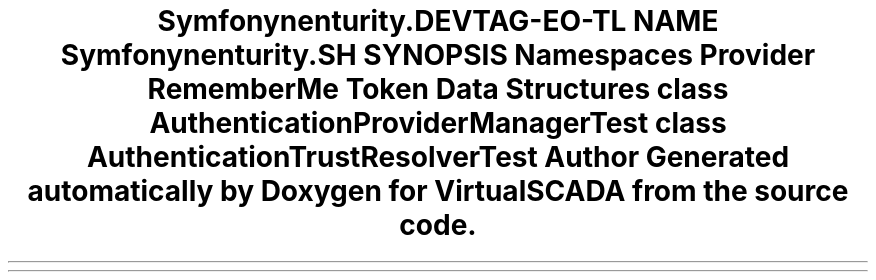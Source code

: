 .TH "Symfony\Component\Security\Core\Tests\Authentication" 3 "Tue Apr 14 2015" "Version 1.0" "VirtualSCADA" \" -*- nroff -*-
.ad l
.nh
.SH NAME
Symfony\Component\Security\Core\Tests\Authentication \- 
.SH SYNOPSIS
.br
.PP
.SS "Namespaces"

.in +1c
.ti -1c
.RI " \fBProvider\fP"
.br
.ti -1c
.RI " \fBRememberMe\fP"
.br
.ti -1c
.RI " \fBToken\fP"
.br
.in -1c
.SS "Data Structures"

.in +1c
.ti -1c
.RI "class \fBAuthenticationProviderManagerTest\fP"
.br
.ti -1c
.RI "class \fBAuthenticationTrustResolverTest\fP"
.br
.in -1c
.SH "Author"
.PP 
Generated automatically by Doxygen for VirtualSCADA from the source code\&.
